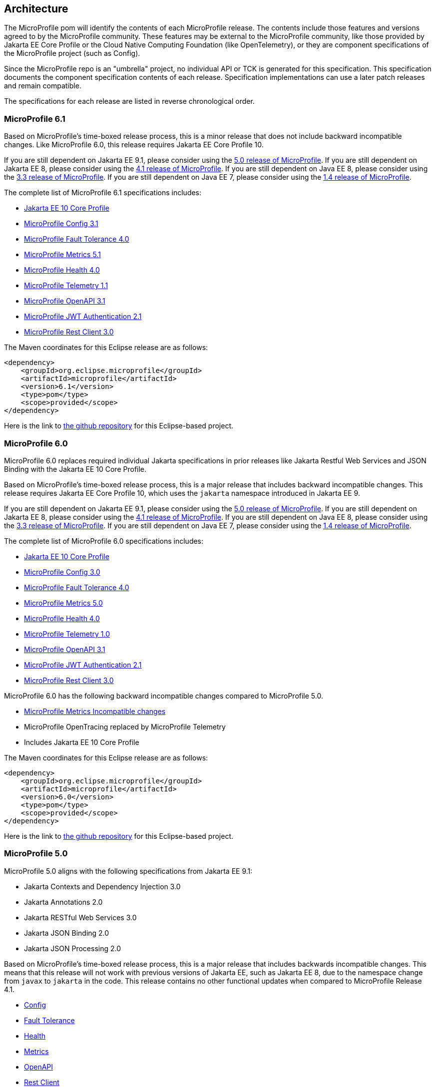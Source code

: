 //
// Copyright (c) 2017-2022 Contributors to the Eclipse Foundation
//
// See the NOTICE file(s) distributed with this work for additional
// information regarding copyright ownership.
//
// Licensed under the Apache License, Version 2.0 (the "License");
// you may not use this file except in compliance with the License.
// You may obtain a copy of the License at
//
//     http://www.apache.org/licenses/LICENSE-2.0
//
// Unless required by applicable law or agreed to in writing, software
// distributed under the License is distributed on an "AS IS" BASIS,
// WITHOUT WARRANTIES OR CONDITIONS OF ANY KIND, either express or implied.
// See the License for the specific language governing permissions and
// limitations under the License.
//
// SPDX-License-Identifier: Apache-2.0

[[architecture]]
== Architecture

The MicroProfile pom will identify the contents of each MicroProfile release.
The contents include those features and versions agreed to by the MicroProfile community.
These features may be external to the MicroProfile community, like those provided by Jakarta EE
Core Profile or the Cloud Native Computing Foundation (like OpenTelemetry),
or they are component specifications of the MicroProfile project (such as Config).

Since the MicroProfile repo is an "umbrella" project, no individual API or TCK is generated for this specification.
This specification documents the component specification contents of each release. Specification implementations can use a later patch releases and remain compatible.

The specifications for each release are listed in reverse chronological order.

[[microprofile6.1]]
=== MicroProfile 6.1

Based on MicroProfile's time-boxed release process, this is a minor release that does not include backward incompatible changes. Like MicroProfile 6.0, this release requires Jakarta EE Core Profile 10.

If you are still dependent on Jakarta EE 9.1, please consider using the https://github.com/eclipse/microprofile/releases/tag/5.0[5.0 release of MicroProfile].
If you are still dependent on Jakarta EE 8, please consider using the https://github.com/eclipse/microprofile/releases/tag/4.1[4.1 release of MicroProfile].
If you are still dependent on Java EE 8, please consider using the https://github.com/eclipse/microprofile/releases/tag/3.3[3.3 release of MicroProfile].
If you are still dependent on Java EE 7, please consider using the https://github.com/eclipse/microprofile/releases/tag/1.4[1.4 release of MicroProfile].

The complete list of MicroProfile 6.1 specifications includes:

* https://jakarta.ee/specifications/coreprofile/10/[Jakarta EE 10 Core Profile]
* https://github.com/eclipse/microprofile-config/releases/tag/3.1[MicroProfile Config 3.1]
* https://github.com/eclipse/microprofile-fault-tolerance/releases/tag/4.0.2[MicroProfile Fault Tolerance 4.0]
* https://github.com/eclipse/microprofile-metrics/releases/tag/5.1.0[MicroProfile Metrics 5.1]
* https://github.com/eclipse/microprofile-health/releases/tag/4.0.1[MicroProfile Health 4.0]
* https://github.com/eclipse/microprofile-telemetry/releases/tag/1.1[MicroProfile Telemetry 1.1]
* https://github.com/eclipse/microprofile-open-api/releases/tag/3.1.1[MicroProfile OpenAPI 3.1]
* https://github.com/eclipse/microprofile-jwt-auth/releases/tag/2.1[MicroProfile JWT Authentication 2.1]
* https://github.com/eclipse/microprofile-rest-client/releases/tag/3.0.1[MicroProfile Rest Client 3.0]

The Maven coordinates for this Eclipse release are as follows:
[source,xml]
----
<dependency>
    <groupId>org.eclipse.microprofile</groupId>
    <artifactId>microprofile</artifactId>
    <version>6.1</version>
    <type>pom</type>
    <scope>provided</scope>
</dependency>
----

Here is the link to https://github.com/eclipse/microprofile/releases/tag/6.1[the github repository] for this Eclipse-based project.

[[microprofile6.0]]
=== MicroProfile 6.0

MicroProfile 6.0 replaces required individual Jakarta specifications in prior releases like Jakarta Restful Web Services and JSON Binding with the Jakarta EE 10 Core Profile.

Based on MicroProfile's time-boxed release process, this is a major release that includes backward incompatible changes. This release requires Jakarta EE Core Profile 10, which uses the `jakarta` namespace introduced in Jakarta EE 9.

If you are still dependent on Jakarta EE 9.1, please consider using the https://github.com/eclipse/microprofile/releases/tag/5.0[5.0 release of MicroProfile].
If you are still dependent on Jakarta EE 8, please consider using the https://github.com/eclipse/microprofile/releases/tag/4.1[4.1 release of MicroProfile].
If you are still dependent on Java EE 8, please consider using the https://github.com/eclipse/microprofile/releases/tag/3.3[3.3 release of MicroProfile].
If you are still dependent on Java EE 7, please consider using the https://github.com/eclipse/microprofile/releases/tag/1.4[1.4 release of MicroProfile].

The complete list of MicroProfile 6.0 specifications includes:

* https://jakarta.ee/specifications/coreprofile/10/[Jakarta EE 10 Core Profile]
* https://github.com/eclipse/microprofile-config/releases/tag/3.0.2[MicroProfile Config 3.0]
* https://github.com/eclipse/microprofile-fault-tolerance/releases/tag/4.0.2[MicroProfile Fault Tolerance 4.0]
* https://github.com/eclipse/microprofile-metrics/releases/tag/5.0.0[MicroProfile Metrics 5.0]
* https://github.com/eclipse/microprofile-health/releases/tag/4.0.1[MicroProfile Health 4.0]
* https://github.com/eclipse/microprofile-telemetry/releases/tag/1.0[MicroProfile Telemetry 1.0]
* https://github.com/eclipse/microprofile-open-api/releases/tag/3.1[MicroProfile OpenAPI 3.1]
* https://github.com/eclipse/microprofile-jwt-auth/releases/tag/2.1[MicroProfile JWT Authentication 2.1]
* https://github.com/eclipse/microprofile-rest-client/releases/tag/3.0.1[MicroProfile Rest Client 3.0]

MicroProfile 6.0 has the following backward incompatible changes compared to MicroProfile 5.0.

* https://download.eclipse.org/microprofile/microprofile-metrics-5.0.0/microprofile-metrics-spec-5.0.0.html#_incompatible_changes[MicroProfile Metrics Incompatible changes]
* MicroProfile OpenTracing replaced by MicroProfile Telemetry
* Includes Jakarta EE 10 Core Profile 

The Maven coordinates for this Eclipse release are as follows:
[source,xml]
----
<dependency>
    <groupId>org.eclipse.microprofile</groupId>
    <artifactId>microprofile</artifactId>
    <version>6.0</version>
    <type>pom</type>
    <scope>provided</scope>
</dependency>
----

Here is the link to https://github.com/eclipse/microprofile/releases/tag/6.0[the github repository] for this Eclipse-based project.

[[microprofile5.0]]
=== MicroProfile 5.0

MicroProfile 5.0 aligns with the following specifications from Jakarta EE 9.1:

* Jakarta Contexts and Dependency Injection 3.0
* Jakarta Annotations 2.0
* Jakarta RESTful Web Services 3.0
* Jakarta JSON Binding 2.0
* Jakarta JSON Processing 2.0

Based on MicroProfile's time-boxed release process, this is a major release that includes backwards incompatible changes. This means that this release will not work with previous versions of Jakarta EE, such as Jakarta EE 8, due to the namespace change from `javax` to `jakarta` in the code. This release contains no other functional updates when compared to MicroProfile Release 4.1.

* https://download.eclipse.org/microprofile/microprofile-config-3.0/microprofile-config-spec-3.0.html#_incompatible_changes[Config]
* https://download.eclipse.org/microprofile/microprofile-fault-tolerance-4.0/microprofile-fault-tolerance-spec-4.0.html#_incompatible_changes[Fault Tolerance]
* https://download.eclipse.org/microprofile/microprofile-health-4.0/microprofile-health-spec-4.0.html#_incompatible_changes[Health]
* https://download.eclipse.org/microprofile/microprofile-metrics-4.0/microprofile-metrics-spec-4.0.html#_incompatible_changes[Metrics]
* https://download.eclipse.org/microprofile/microprofile-open-api-3.0/microprofile-openapi-spec-3.0.html#_incompatible_changes[OpenAPI]
* https://download.eclipse.org/microprofile/microprofile-rest-client-3.0/microprofile-rest-client-spec-3.0.html#_incompatible_changes[Rest Client]
* https://download.eclipse.org/microprofile/microprofile-jwt-auth-2.0/microprofile-jwt-auth-spec-2.0.html#_incompatible_changes[JWT]
* https://download.eclipse.org/microprofile/microprofile-opentracing-3.0/microprofile-opentracing-spec-3.0.html#_incompatible_changes[OpenTracing]

If you are still dependent on Jakarta EE 8, please consider using the https://github.com/eclipse/microprofile/releases/tag/4.1[4.1 release of MicroProfile].
If you are still dependent on Java EE 8, please consider using the https://github.com/eclipse/microprofile/releases/tag/3.3[3.3 release of MicroProfile].
If you are still dependent on Java EE 7, please consider using the https://github.com/eclipse/microprofile/releases/tag/1.4[1.4 release of MicroProfile].

The complete list of MicroProfile 5.0 specifications includes:

* https://github.com/eclipse/microprofile-config/releases/tag/3.0[MicroProfile Config 3.0]
* https://github.com/eclipse/microprofile-fault-tolerance/releases/tag/4.0[MicroProfile Fault Tolerance 4.0]
* https://github.com/eclipse/microprofile-metrics/releases/tag/4.0[MicroProfile Metrics 4.0]
* https://github.com/eclipse/microprofile-health/releases/tag/4.0[MicroProfile Health 4.0]
* https://github.com/eclipse/microprofile-opentracing/releases/tag/3.0[MicroProfile OpenTracing 3.0]
* https://github.com/eclipse/microprofile-open-api/releases/tag/3.0[MicroProfile OpenAPI 3.0]
* https://github.com/eclipse/microprofile-jwt-auth/releases/tag/2.0[MicroProfile JWT Authentication 2.0]
* https://github.com/eclipse/microprofile-rest-client/releases/tag/3.0[MicroProfile Rest Client 3.0]
* https://jakarta.ee/specifications/cdi/3.0/jakarta-cdi-spec-3.0.html[Jakarta Contexts and Dependency Injection 3.0]
* https://jakarta.ee/specifications/annotations/2.0/annotations-spec-2.0.html[Jakarta Annotations 2.0]
* https://jakarta.ee/specifications/restful-ws/3.0/jakarta-restful-ws-spec-3.0.html[Jakarta RESTful Web Services 3.0]
* https://jakarta.ee/specifications/jsonb/2.0/jakarta-jsonb-spec-2.0.html[Jakarta JSON Binding 2.0]
* https://jakarta.ee/specifications/jsonp/2.0/[Jakarta JSON Processing 2.0]

The Maven coordinates for this Eclipse release are as follows:
[source,xml]
----
<dependency>
    <groupId>org.eclipse.microprofile</groupId>
    <artifactId>microprofile</artifactId>
    <version>5.0</version>
    <type>pom</type>
    <scope>provided</scope>
</dependency>
----

Here is the link to https://github.com/eclipse/microprofile/releases/tag/5.0[the github repository] for this Eclipse-based project.

[[microprofile4.1]]
=== MicroProfile 4.1
MicroProfile 4.1 aligns with the following specifications from Jakarta EE 8:

* Jakarta Contexts and Dependency Injection 2.0
* Jakarta Annotations 1.3
* Jakarta RESTful Web Services 2.1
* Jakarta JSON Binding 1.0
* Jakarta JSON Processing 1.1

Based on MicroProfile's time-boxed release process, this is an incremental release that includes an update to https://github.com/eclipse/microprofile-health/releases/tag/3.1[MicroProfile Health 3.1]

If you are still dependent on Java EE 8, please consider using the https://github.com/eclipse/microprofile/releases/tag/3.3[3.3 release of MicroProfile].
If you are still dependent on Java EE 7, please consider using the https://github.com/eclipse/microprofile/releases/tag/1.4[1.4 release of MicroProfile].

The complete list of MicroProfile 4.1 specifications includes:

* https://github.com/eclipse/microprofile-config/releases/tag/2.0[MicroProfile Config 2.0]
* https://github.com/eclipse/microprofile-fault-tolerance/releases/tag/3.0[MicroProfile Fault Tolerance 3.0]
* https://github.com/eclipse/microprofile-health/releases/tag/3.1[MicroProfile Health 3.1]
* https://github.com/eclipse/microprofile-jwt-auth/releases/tag/1.2[MicroProfile JWT Authentication 1.2]
* https://github.com/eclipse/microprofile-metrics/releases/tag/3.0[MicroProfile Metrics 3.0]
* https://github.com/eclipse/microprofile-open-api/releases/tag/2.0[MicroProfile OpenAPI 2.0]
* https://github.com/eclipse/microprofile-opentracing/releases/tag/2.0[MicroProfile OpenTracing 2.0]
* https://github.com/eclipse/microprofile-rest-client/releases/tag/2.0[MicroProfile Rest Client 2.0]
* https://jakarta.ee/specifications/cdi/2.0/cdi-spec-2.0.html[Jakarta Contexts and Dependency Injection 2.0]
* https://jakarta.ee/specifications/annotations/1.3/annotations-spec-1.3.html[Jakarta Annotations 1.3]
* https://jakarta.ee/specifications/restful-ws/2.1/restful-ws-spec-2.1.html[Jakarta RESTful Web Services 2.1]
* https://jakarta.ee/specifications/jsonb/1.0/jsonb-spec-1.0.html[Jakarta JSON Binding 1.0]
* https://jakarta.ee/specifications/jsonp/1.1/jsonp-spec-1.1.html[Jakarta JSON Processing 1.1]

The Maven coordinates for this Eclipse release are as follows:
[source,xml]
----
<dependency>
    <groupId>org.eclipse.microprofile</groupId>
    <artifactId>microprofile</artifactId>
    <version>4.1</version>
    <type>pom</type>
    <scope>provided</scope>
</dependency>
----

Here is the link to https://github.com/eclipse/microprofile/releases/tag/4.1[the github repository] for this Eclipse-based project.


[[microprofile4.0]]
=== MicroProfile 4.0 (Q42020)
// MicroProfile 4.0 is the 14th platform release for the
// https://projects.eclipse.org/projects/technology.microprofile[MicroProfile project].
MicroProfile 4.0 is based on Jakarta EE 8, the first MicroProfile release to
be based on Jakarta EE (replacing the role of Java EE).
Although Jakarta EE 8 is API backwards compatible with Java EE 8, Jakarta EE replaces Java EE dependencies with
Jakarta EE dependencies for all MicroProfile specifications.

The following specifications include API incompatible changes:

* https://download.eclipse.org/microprofile/microprofile-config-2.0/microprofile-config-spec-2.0.html#_incompatible_changes[Config]
* https://download.eclipse.org/microprofile/microprofile-fault-tolerance-3.0/microprofile-fault-tolerance-spec-3.0.html#_backward_incompatible_changes[Fault Tolerance]
* https://download.eclipse.org/microprofile/microprofile-health-3.0/microprofile-health-spec-3.0.html#_incompatible_changes[Health]
* https://download.eclipse.org/microprofile/microprofile-metrics-3.0/microprofile-metrics-spec-3.0.html#_breaking_changes[Metrics]
* https://download.eclipse.org/microprofile/microprofile-open-api-2.0/microprofile-openapi-spec-2.0.html#_incompatible_changes[OpenAPI]

If you are still dependent on Java EE 8, please consider using the https://github.com/eclipse/microprofile/releases/tag/3.3[3.3 release of MicroProfile].
If you are still dependent on Java EE 7, please consider using the https://github.com/eclipse/microprofile/releases/tag/1.4[1.4 release of MicroProfile].

The complete list of MicroProfile 4.0 specifications includes:

* https://github.com/eclipse/microprofile-config/releases/tag/2.0[MicroProfile Config 2.0]
* https://github.com/eclipse/microprofile-fault-tolerance/releases/tag/3.0[MicroProfile Fault Tolerance 3.0]
* https://github.com/eclipse/microprofile-health/releases/tag/3.0[MicroProfile Health 3.0]
* https://github.com/eclipse/microprofile-jwt-auth/releases/tag/1.2[MicroProfile JWT Authentication 1.2]
* https://github.com/eclipse/microprofile-metrics/releases/tag/3.0[MicroProfile Metrics 3.0]
* https://github.com/eclipse/microprofile-open-api/releases/tag/2.0[MicroProfile OpenAPI 2.0]
* https://github.com/eclipse/microprofile-opentracing/releases/tag/2.0[MicroProfile OpenTracing 2.0]
* https://github.com/eclipse/microprofile-rest-client/releases/tag/2.0[MicroProfile Rest Client 2.0]
* https://jakarta.ee/specifications/cdi/2.0/cdi-spec-2.0.html[Jakarta Contexts and Dependency Injection 2.0]
* https://jakarta.ee/specifications/annotations/1.3/annotations-spec-1.3.html[Jakarta Annotations 1.3]
* https://jakarta.ee/specifications/restful-ws/2.1/restful-ws-spec-2.1.html[Jakarta RESTful Web Services 2.1]
* https://jakarta.ee/specifications/jsonb/1.0/jsonb-spec-1.0.html[Jakarta JSON Binding 1.0]
* https://jakarta.ee/specifications/jsonp/1.1/jsonp-spec-1.1.html[Jakarta JSON Processing 1.1]

The Maven coordinates for this Eclipse release are as follows:
[source,xml]
----
<dependency>
    <groupId>org.eclipse.microprofile</groupId>
    <artifactId>microprofile</artifactId>
    <version>4.0</version>
    <type>pom</type>
    <scope>provided</scope>
</dependency>
----

Here is the link to https://github.com/eclipse/microprofile/releases/tag/4.0[the github repository] for this Eclipse-based project.


[[microprofile3.3]]
=== MicroProfile 3.3 (Q12020)
MicroProfile 3.3 is the 13th platform release for the https://projects.eclipse.org/projects/technology.microprofile[Eclipse MicroProfile project].
Based on MicroProfile's time-boxed release process, this is an incremental release that includes an update to https://github.com/eclipse/microprofile-config/releases/tag/1.4[MicroProfile Config 1.4],
https://github.com/eclipse/microprofile-fault-tolerance/releases/tag/2.1[MicroProfile Fault Tolerance 2.1],
https://github.com/eclipse/microprofile-health/releases/tag/2.2[MicroProfile Health 2.2],
https://github.com/eclipse/microprofile-metrics/releases/tag/2.3[MicroProfile Metrics 2.3],
and https://github.com/eclipse/microprofile-rest-client/releases/tag/1.4.0[MicroProfile Rest Client 1.4].

MicroProfile 3.x releases build upon a small subset of Java EE 8 features. If you are still dependent on Java EE 7, please consider using the https://github.com/eclipse/microprofile/releases/tag/1.4[1.4 release of MicroProfile].

Thus, the complete list of functional components for MicroProfile 3.3 includes:

* https://github.com/eclipse/microprofile-config/releases/tag/1.4[MicroProfile Config 1.4]
* https://github.com/eclipse/microprofile-fault-tolerance/releases/tag/2.1[MicroProfile Fault Tolerance 2.1]
* https://github.com/eclipse/microprofile-health/releases/tag/2.2[MicroProfile Health 2.2]
* https://github.com/eclipse/microprofile-jwt-auth/releases/tag/1.1[MicroProfile JWT Authentication 1.1]
* https://github.com/eclipse/microprofile-metrics/releases/tag/2.3[MicroProfile Metrics 2.3]
* https://github.com/eclipse/microprofile-open-api/releases/tag/mp-openapi-1.1[MicroProfile OpenAPI 1.1]
* https://github.com/eclipse/microprofile-opentracing/releases/tag/1.3[MicroProfile OpenTracing 1.3]
* https://github.com/eclipse/microprofile-rest-client/releases/tag/1.4.0[MicroProfile Rest Client 1.4]
* https://jcp.org/en/jsr/detail?id=365[CDI 2.0]
* https://jcp.org/en/jsr/detail?id=250[Common Annotations 1.3]
* https://jcp.org/en/jsr/detail?id=370[JAX-RS 2.1]
* https://jcp.org/en/jsr/detail?id=367[JSON-B 1.0]
* https://jcp.org/en/jsr/detail?id=374[JSON-P 1.1]

The Maven coordinates for this Eclipse release are as follows:
[source,xml]
----
<dependency>
    <groupId>org.eclipse.microprofile</groupId>
    <artifactId>microprofile</artifactId>
    <version>3.3</version>
    <type>pom</type>
    <scope>provided</scope>
</dependency>
----

Here is the link to https://github.com/eclipse/microprofile/releases/tag/3.3[the github repository] for this Eclipse-based project.

[[microprofile3.2]]
=== MicroProfile 3.2 (3Q2019)
MicroProfile 3.2 is the 12th platform release for the https://projects.eclipse.org/projects/technology.microprofile[Eclipse MicroProfile project].
Based on MicroProfile's time-boxed release process, this is an incremental release that includes an update to
https://github.com/eclipse/microprofile-metrics/releases/tag/2.2[MicroProfile Metrics 2.2]

MicroProfile 3.x releases build upon a small subset of Java EE 8 features. If you are still dependent on Java EE 7, please consider using the https://github.com/eclipse/microprofile/releases/tag/1.4[1.4 release of MicroProfile].

Thus, the complete list of functional components for MicroProfile 3.2 includes:

* https://github.com/eclipse/microprofile-config/releases/tag/1.3[MicroProfile Config 1.3]
* https://github.com/eclipse/microprofile-fault-tolerance/releases/tag/2.0[MicroProfile Fault Tolerance 2.0]
* https://github.com/eclipse/microprofile-health/releases/tag/2.1[MicroProfile Health 2.1]
* https://github.com/eclipse/microprofile-jwt-auth/releases/tag/1.1[MicroProfile JWT Authentication 1.1]
* https://github.com/eclipse/microprofile-metrics/releases/tag/2.2[MicroProfile Metrics 2.2]
* https://github.com/eclipse/microprofile-open-api/releases/tag/mp-openapi-1.1[MicroProfile OpenAPI 1.1]
* https://github.com/eclipse/microprofile-opentracing/releases/tag/1.3[MicroProfile OpenTracing 1.3]
* https://github.com/eclipse/microprofile-rest-client/releases/tag/1.3[MicroProfile Rest Client 1.3]
* https://jcp.org/en/jsr/detail?id=365[CDI 2.0]
* https://jcp.org/en/jsr/detail?id=250[Common Annotations 1.3]
* https://jcp.org/en/jsr/detail?id=370[JAX-RS 2.1]
* https://jcp.org/en/jsr/detail?id=367[JSON-B 1.0]
* https://jcp.org/en/jsr/detail?id=374[JSON-P 1.1]

The Maven coordinates for this Eclipse release are as follows:
[source,xml]
----
<dependency>
    <groupId>org.eclipse.microprofile</groupId>
    <artifactId>microprofile</artifactId>
    <version>3.2</version>
    <type>pom</type>
    <scope>provided</scope>
</dependency>
----

Here is the link to https://github.com/eclipse/microprofile/releases/tag/3.2[the github repository] for this Eclipse-based project.

[[microprofile3.1]]
=== MicroProfile 3.1 (3Q2019)
MicroProfile 3.1 is the 11th platform release for the https://projects.eclipse.org/projects/technology.microprofile[Eclipse MicroProfile project].
Based on MicroProfile's time-boxed release process, this is an incremental release that includes an update to
https://github.com/eclipse/microprofile-health/releases/tag/2.1[MicroProfile Health 2.1] and
https://github.com/eclipse/microprofile-metrics/releases/tag/2.1.0[MicroProfile Metrics 2.1.0]

MicroProfile 3.x releases build upon a small subset of Java EE 8 features. If you are still dependent on Java EE 7, please consider using the https://github.com/eclipse/microprofile/releases/tag/1.4[1.4 release of MicroProfile].

Thus, the complete list of functional components for MicroProfile 3.1 includes:

* https://github.com/eclipse/microprofile-config/releases/tag/1.3[MicroProfile Config 1.3]
* https://github.com/eclipse/microprofile-fault-tolerance/releases/tag/2.0[MicroProfile Fault Tolerance 2.0]
* https://github.com/eclipse/microprofile-health/releases/tag/2.1[MicroProfile Health 2.1]
* https://github.com/eclipse/microprofile-jwt-auth/releases/tag/1.1[MicroProfile JWT Authentication 1.1]
* https://github.com/eclipse/microprofile-metrics/releases/tag/2.1.0[MicroProfile Metrics 2.1.0]
* https://github.com/eclipse/microprofile-open-api/releases/tag/mp-openapi-1.1[MicroProfile OpenAPI 1.1]
* https://github.com/eclipse/microprofile-opentracing/releases/tag/1.3[MicroProfile OpenTracing 1.3]
* https://github.com/eclipse/microprofile-rest-client/releases/tag/1.3[MicroProfile Rest Client 1.3]
* https://jcp.org/en/jsr/detail?id=365[CDI 2.0]
* https://jcp.org/en/jsr/detail?id=250[Common Annotations 1.3]
* https://jcp.org/en/jsr/detail?id=370[JAX-RS 2.1]
* https://jcp.org/en/jsr/detail?id=367[JSON-B 1.0]
* https://jcp.org/en/jsr/detail?id=374[JSON-P 1.1]

The Maven coordinates for this Eclipse release are as follows:
[source,xml]
----
<dependency>
    <groupId>org.eclipse.microprofile</groupId>
    <artifactId>microprofile</artifactId>
    <version>3.1</version>
    <type>pom</type>
    <scope>provided</scope>
</dependency>
----

Here is the link to https://github.com/eclipse/microprofile/releases/tag/3.1[the github repository] for this Eclipse-based project.

[[microprofile3.0]]
=== MicroProfile 3.0 (2Q2019)
MicroProfile 3.0 is the tenth platform release for the https://projects.eclipse.org/projects/technology.microprofile[Eclipse MicroProfile project].
Based on MicroProfile's time-boxed release process, this is an incremental release that includes an update to
https://github.com/eclipse/microprofile-health/releases/tag/2.0[MicroProfile Health 2.0],
https://github.com/eclipse/microprofile-metrics/releases/tag/2.0.0[MicroProfile Metrics 2.0.0], and
https://github.com/eclipse/microprofile-rest-client/releases/tag/1.3[MicroProfile Rest Client 1.3].

*Note:* Health 2.0 and Metrics 2.0.0 introduce *breaking API changes* in their respective releases.
Thus, the overall MicroProfile platform release also increased the major version number to 3.0.
Please consult the individual Component release documentation for information on the breaking changes.
If these changes cause an issue with your applications, you may want to consider staying on <<microprofile2.2>>.

MicroProfile 3.x and 2.x releases build upon a small subset of Java EE 8 features.
If you are still dependent on Java EE 7, please consider using the https://github.com/eclipse/microprofile/releases/tag/1.4[1.4 release of MicroProfile].

Thus, the complete list of functional components for MicroProfile 3.0 includes:

* https://github.com/eclipse/microprofile-config/releases/tag/1.3[MicroProfile Config 1.3]
* https://github.com/eclipse/microprofile-fault-tolerance/releases/tag/2.0[MicroProfile Fault Tolerance 2.0]
* https://github.com/eclipse/microprofile-health/releases/tag/2.0[MicroProfile Health 2.0]
* https://github.com/eclipse/microprofile-jwt-auth/releases/tag/1.1[MicroProfile JWT Authentication 1.1]
* https://github.com/eclipse/microprofile-metrics/releases/tag/2.0.0[MicroProfile Metrics 2.0.0]
* https://github.com/eclipse/microprofile-open-api/releases/tag/mp-openapi-1.1[MicroProfile OpenAPI 1.1]
* https://github.com/eclipse/microprofile-opentracing/releases/tag/1.3[MicroProfile OpenTracing 1.3]
* https://github.com/eclipse/microprofile-rest-client/releases/tag/1.3[MicroProfile Rest Client 1.3]
* https://jcp.org/en/jsr/detail?id=365[CDI 2.0]
* https://jcp.org/en/jsr/detail?id=250[Common Annotations 1.3]
* https://jcp.org/en/jsr/detail?id=370[JAX-RS 2.1]
* https://jcp.org/en/jsr/detail?id=367[JSON-B 1.0]
* https://jcp.org/en/jsr/detail?id=374[JSON-P 1.1]

The Maven coordinates for this Eclipse release are as follows:
[source,xml]
----
<dependency>
    <groupId>org.eclipse.microprofile</groupId>
    <artifactId>microprofile</artifactId>
    <version>3.0</version>
    <type>pom</type>
    <scope>provided</scope>
</dependency>
----

Here is the link to https://github.com/eclipse/microprofile/releases/tag/3.0[the github repository] for this Eclipse-based project.


[[microprofile2.2]]
=== MicroProfile 2.2 (1Q2019)
MicroProfile 2.2 is the ninth platform release for the https://projects.eclipse.org/projects/technology.microprofile[Eclipse MicroProfile project].
Based on MicroProfile's time-boxed release process, this is an incremental release that includes an update to https://github.com/eclipse/microprofile-fault-tolerance/releases/tag/2.0[Fault Tolerance 2.0], https://github.com/eclipse/microprofile-open-api/releases/tag/mp-openapi-1.1[OpenAPI 1.1], https://github.com/eclipse/microprofile-opentracing/releases/tag/1.3[OpenTracing 1.3], and https://github.com/eclipse/microprofile-rest-client/releases/tag/1.2.0[Rest Client 1.2.0].
MicroProfile 2.x releases build upon a small subset of Java EE 8 features.
If you are still dependent on Java EE 7, please consider using the https://github.com/eclipse/microprofile/releases/tag/1.4[1.4 release of MicroProfile].

Thus, the complete list of functional components for MicroProfile 2.2 includes:

* https://github.com/eclipse/microprofile-config/releases/tag/1.3[MicroProfile Config 1.3]
* https://github.com/eclipse/microprofile-fault-tolerance/releases/tag/2.0[MicroProfile Fault Tolerance 2.0]
* https://github.com/eclipse/microprofile-health/releases/tag/1.0[MicroProfile Health 1.0]
* https://github.com/eclipse/microprofile-jwt-auth/releases/tag/1.1[MicroProfile JWT Authentication 1.1]
* https://github.com/eclipse/microprofile-metrics/releases/tag/1.1[MicroProfile Metrics 1.1]
* https://github.com/eclipse/microprofile-open-api/releases/tag/mp-openapi-1.1[MicroProfile OpenAPI 1.1]
* https://github.com/eclipse/microprofile-opentracing/releases/tag/1.3[MicroProfile OpenTracing 1.3]
* https://github.com/eclipse/microprofile-rest-client/releases/tag/1.2.0[MicroProfile Rest Client 1.2.0]
* https://jcp.org/en/jsr/detail?id=365[CDI 2.0]
* https://jcp.org/en/jsr/detail?id=250[Common Annotations 1.3]
* https://jcp.org/en/jsr/detail?id=370[JAX-RS 2.1]
* https://jcp.org/en/jsr/detail?id=367[JSON-B 1.0]
* https://jcp.org/en/jsr/detail?id=374[JSON-P 1.1]

The Maven coordinates for this Eclipse release are as follows:
[source,xml]
----
<dependency>
    <groupId>org.eclipse.microprofile</groupId>
    <artifactId>microprofile</artifactId>
    <version>2.2</version>
    <type>pom</type>
    <scope>provided</scope>
</dependency>
----

Here is the link to https://github.com/eclipse/microprofile/releases/tag/2.2[the github repository] for this Eclipse-based project.

[[microprofile2.1]]
=== MicroProfile 2.1 (4Q2018)
MicroProfile 2.1 is the eighth release for the https://projects.eclipse.org/projects/technology.microprofile[Eclipse MicroProfile project].
Based on MicroProfile's time-boxed release process, this is an incremental release that includes an update to https://github.com/eclipse/microprofile-opentracing/releases/tag/1.2[OpenTracing 1.2].
MicroProfile 2.x releases build upon a small subset of Java EE 8 features.
If you are still dependent on Java EE 7, please consider using the https://github.com/eclipse/microprofile/releases/tag/1.4[1.4 release of MicroProfile].

Thus, the complete list of functional components for MicroProfile 2.1 includes:

* https://github.com/eclipse/microprofile-config/releases/tag/1.3[MicroProfile Config 1.3]
* https://github.com/eclipse/microprofile-fault-tolerance/releases/tag/1.1[MicroProfile Fault Tolerance 1.1]
* https://github.com/eclipse/microprofile-health/releases/tag/1.0[MicroProfile Health 1.0]
* https://github.com/eclipse/microprofile-jwt-auth/releases/tag/1.1[MicroProfile JWT Authentication 1.1]
* https://github.com/eclipse/microprofile-metrics/releases/tag/1.1[MicroProfile Metrics 1.1]
* https://github.com/eclipse/microprofile-open-api/releases/tag/1.0[MicroProfile OpenAPI 1.0]
* https://github.com/eclipse/microprofile-opentracing/releases/tag/1.2[MicroProfile OpenTracing 1.2]
* https://github.com/eclipse/microprofile-rest-client/releases/tag/1.2.0[MicroProfile Rest Client 1.2]
* https://jcp.org/en/jsr/detail?id=365[CDI 2.0]
* https://jcp.org/en/jsr/detail?id=250[Common Annotations 1.3]
* https://jcp.org/en/jsr/detail?id=370[JAX-RS 2.1]
* https://jcp.org/en/jsr/detail?id=367[JSON-B 1.0]
* https://jcp.org/en/jsr/detail?id=374[JSON-P 1.1]

The Maven coordinates for this Eclipse release are as follows:
[source,xml]
----
<dependency>
    <groupId>org.eclipse.microprofile</groupId>
    <artifactId>microprofile</artifactId>
    <version>2.1</version>
    <type>pom</type>
    <scope>provided</scope>
</dependency>
----

Here is the link to https://github.com/eclipse/microprofile/releases/tag/2.1[the github repository] for this Eclipse-based project.

[[microprofile2.0.1]]
=== MicroProfile 2.0.1 (3Q2018)

MicroProfile 2.0.1 is the seventh release for the https://projects.eclipse.org/projects/technology.microprofile[Eclipse MicroProfile project].
This is a patch release to correct an issue with the JSON-B maven dependency in the pom.xml.
The defined content for <<microprofile2.0, MicroProfile 2.0>> did not change -- MicroProfile 2.0 was a major release since the subset of Java EE dependencies are now based on Java EE 8.
If you are still dependent on Java EE 7, please consider using the https://github.com/eclipse/microprofile/releases/tag/1.4[1.4 release of MicroProfile].

The Maven coordinates for this Eclipse release are as follows:
[source,xml]
----
<dependency>
    <groupId>org.eclipse.microprofile</groupId>
    <artifactId>microprofile</artifactId>
    <version>2.0.1</version>
    <type>pom</type>
    <scope>provided</scope>
</dependency>
----

Here is the link to https://github.com/eclipse/microprofile/releases/tag/2.0.1[the github repository] for this Eclipse-based project.

[[microprofile2.0]]
=== MicroProfile 2.0 (2Q2018)

MicroProfile 2.0 is the sixth release for the https://projects.eclipse.org/projects/technology.microprofile[Eclipse MicroProfile project].
This is a major new release for MicroProfile since the subset of Java EE dependencies are now based on Java EE 8.
If you are still dependent on Java EE 7, please consider using the https://github.com/eclipse/microprofile/releases/tag/1.4[1.4 release of MicroProfile].

Based on our time-boxed process, the content for MicroProfile 2.0 will be MicroProfile 1.4 plus Java EE 8.
Thus, the complete list of functional components for MicroProfile 2.0 includes:

* https://github.com/eclipse/microprofile-config/releases/tag/1.3[MicroProfile Config 1.3]
* https://github.com/eclipse/microprofile-fault-tolerance/releases/tag/1.1[MicroProfile Fault Tolerance 1.1]
* https://github.com/eclipse/microprofile-health/releases/tag/1.0[MicroProfile Health 1.0]
* https://github.com/eclipse/microprofile-jwt-auth/releases/tag/1.1[MicroProfile JWT Authentication 1.1]
* https://github.com/eclipse/microprofile-metrics/releases/tag/1.1[MicroProfile Metrics 1.1]
* https://github.com/eclipse/microprofile-open-api/releases/tag/1.0[MicroProfile OpenAPI 1.0]
* https://github.com/eclipse/microprofile-opentracing/releases/tag/1.1[MicroProfile OpenTracing 1.1]
* https://github.com/eclipse/microprofile-rest-client/releases/tag/1.1[MicroProfile Rest Client 1.1]
* https://jcp.org/en/jsr/detail?id=365[CDI 2.0]
* https://jcp.org/en/jsr/detail?id=250[Common Annotations 1.3]
* https://jcp.org/en/jsr/detail?id=370[JAX-RS 2.1]
* https://jcp.org/en/jsr/detail?id=367[JSON-B 1.0]
* https://jcp.org/en/jsr/detail?id=374[JSON-P 1.1]

The Maven coordinates for this Eclipse release are as follows:
[source,xml]
----
<dependency>
    <groupId>org.eclipse.microprofile</groupId>
    <artifactId>microprofile</artifactId>
    <version>2.0</version>
    <type>pom</type>
    <scope>provided</scope>
</dependency>
----

Here is the link to https://github.com/eclipse/microprofile/releases/tag/2.0[the github repository] for this Eclipse-based project.
